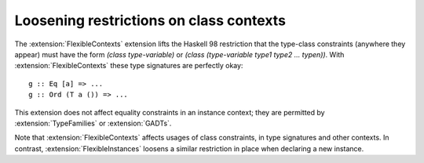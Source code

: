 .. _flexible-contexts:

Loosening restrictions on class contexts
----------------------------------------

.. extension:: FlexibleContexts
    :shortdesc: Remove some restrictions on class contexts

    :since: 6.8.1
    :status: Included in :extension:`GHC2021`

    Remove the type-variable restriction on class contexts.

The :extension:`FlexibleContexts` extension lifts the Haskell 98 restriction that
the type-class constraints (anywhere they appear) must have the form *(class
type-variable)* or *(class (type-variable type1 type2 ... typen))*. With
:extension:`FlexibleContexts` these type signatures are perfectly okay::

      g :: Eq [a] => ...
      g :: Ord (T a ()) => ...

This extension does not affect equality constraints in an instance
context; they are permitted by :extension:`TypeFamilies` or :extension:`GADTs`.

Note that :extension:`FlexibleContexts` affects usages of class constraints,
in type signatures and other contexts. In contrast, :extension:`FlexibleInstances`
loosens a similar restriction in place when declaring a new instance.
